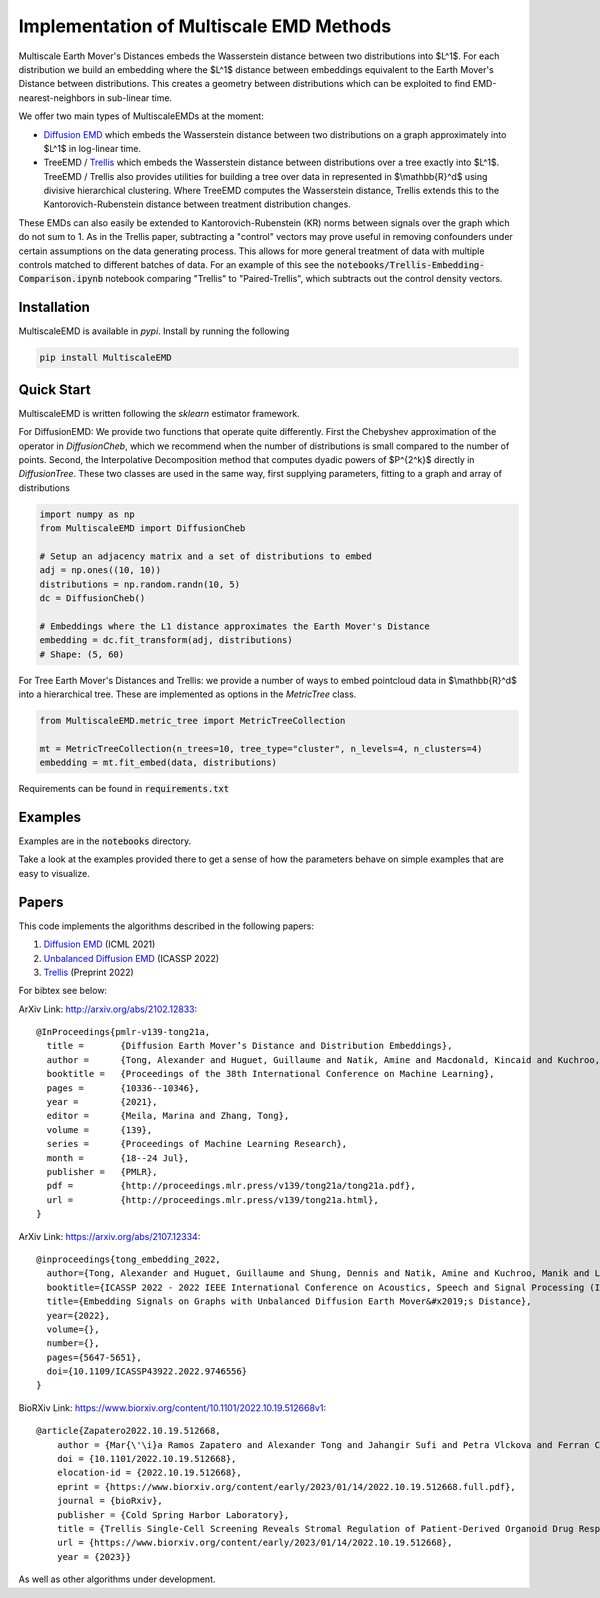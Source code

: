 Implementation of Multiscale EMD Methods
========================================

Multiscale Earth Mover's Distances embeds the Wasserstein distance between two distributions into $L^1$. For each distribution we build an embedding where the $L^1$ distance between embeddings equivalent to the Earth Mover's Distance between distributions. This creates a geometry between distributions which can be exploited to find EMD-nearest-neighbors in sub-linear time.

We offer two main types of MultiscaleEMDs at the moment:

* `Diffusion EMD <http://arxiv.org/abs/2102.12833>`_ which embeds the Wasserstein distance between two distributions on a graph approximately into $L^1$ in log-linear time.
* TreeEMD / `Trellis <https://www.biorxiv.org/content/10.1101/2022.10.19.512668v1>`_ which embeds the Wasserstein distance between distributions over a tree exactly into $L^1$. TreeEMD / Trellis also provides utilities for building a tree over data in represented in $\\mathbb{R}^d$ using divisive hierarchical clustering. Where TreeEMD computes the Wasserstein distance, Trellis extends this to the Kantorovich-Rubenstein distance between treatment distribution changes.

These EMDs can also easily be extended to Kantorovich-Rubenstein (KR) norms between signals over the graph which do not sum to 1. As in the Trellis paper, subtracting a "control" vectors may prove useful in removing confounders under certain assumptions on the data generating process. This allows for more general treatment of data with multiple controls matched to different batches of data. For an example of this see the :code:`notebooks/Trellis-Embedding-Comparison.ipynb` notebook comparing "Trellis" to "Paired-Trellis", which subtracts out the control density vectors.

Installation
------------

MultiscaleEMD is available in `pypi`. Install by running the following

.. code-block:: bash

    pip install MultiscaleEMD

Quick Start
-----------

MultiscaleEMD is written following the `sklearn` estimator framework.

For DiffusionEMD: We provide two functions that operate quite differently. First the Chebyshev approximation of the operator in `DiffusionCheb`, which we recommend when the number of distributions is small compared to the number of points. Second, the Interpolative Decomposition method that computes dyadic powers of $P^{2^k}$ directly in `DiffusionTree`. These two classes are used in the same way, first supplying parameters, fitting to a graph and array of distributions

.. code-block:: python

    import numpy as np
    from MultiscaleEMD import DiffusionCheb

    # Setup an adjacency matrix and a set of distributions to embed
    adj = np.ones((10, 10))
    distributions = np.random.randn(10, 5)
    dc = DiffusionCheb()

    # Embeddings where the L1 distance approximates the Earth Mover's Distance
    embedding = dc.fit_transform(adj, distributions)
    # Shape: (5, 60)

For Tree Earth Mover's Distances and Trellis: we provide a number of ways to embed pointcloud data in $\\mathbb{R}^d$ into a hierarchical tree. These are implemented as options in the `MetricTree` class.

.. code-block:: python

    from MultiscaleEMD.metric_tree import MetricTreeCollection

    mt = MetricTreeCollection(n_trees=10, tree_type="cluster", n_levels=4, n_clusters=4)
    embedding = mt.fit_embed(data, distributions)


Requirements can be found in :code:`requirements.txt`

Examples
--------

Examples are in the :code:`notebooks` directory.

Take a look at the examples provided there to get a sense of how the parameters
behave on simple examples that are easy to visualize.

Papers
------

This code implements the algorithms described in the following papers:

1. `Diffusion EMD <http://arxiv.org/abs/2102.12833>`_ (ICML 2021)
2. `Unbalanced Diffusion EMD <https://arxiv.org/abs/2107.12334>`_ (ICASSP 2022)
3. `Trellis <https://www.biorxiv.org/content/10.1101/2022.10.19.512668v1>`_ (Preprint 2022)

For bibtex see below:

ArXiv Link: http://arxiv.org/abs/2102.12833::

    @InProceedings{pmlr-v139-tong21a,
      title =       {Diffusion Earth Mover’s Distance and Distribution Embeddings},
      author =      {Tong, Alexander and Huguet, Guillaume and Natik, Amine and Macdonald, Kincaid and Kuchroo, Manik and Coifman, Ronald and Wolf, Guy and Krishnaswamy, Smita},
      booktitle =   {Proceedings of the 38th International Conference on Machine Learning},
      pages = 	    {10336--10346},
      year = 	    {2021},
      editor = 	    {Meila, Marina and Zhang, Tong},
      volume = 	    {139},
      series = 	    {Proceedings of Machine Learning Research},
      month = 	    {18--24 Jul},
      publisher =   {PMLR},
      pdf = 	    {http://proceedings.mlr.press/v139/tong21a/tong21a.pdf},
      url = 	    {http://proceedings.mlr.press/v139/tong21a.html},
    }

ArXiv Link: https://arxiv.org/abs/2107.12334::

    @inproceedings{tong_embedding_2022,
      author={Tong, Alexander and Huguet, Guillaume and Shung, Dennis and Natik, Amine and Kuchroo, Manik and Lajoie, Guillaume and Wolf, Guy and Krishnaswamy, Smita},
      booktitle={ICASSP 2022 - 2022 IEEE International Conference on Acoustics, Speech and Signal Processing (ICASSP)},
      title={Embedding Signals on Graphs with Unbalanced Diffusion Earth Mover&#x2019;s Distance},
      year={2022},
      volume={},
      number={},
      pages={5647-5651},
      doi={10.1109/ICASSP43922.2022.9746556}
    }

BioRXiv Link: https://www.biorxiv.org/content/10.1101/2022.10.19.512668v1::

    
    @article{Zapatero2022.10.19.512668,
    	author = {Mar{\'\i}a Ramos Zapatero and Alexander Tong and Jahangir Sufi and Petra Vlckova and Ferran Cardoso Rodriguez and Callum Nattress and Xiao Qin and Daniel Hochhauser and Smita Krishnaswamy and Christopher J. Tape},
    	doi = {10.1101/2022.10.19.512668},
    	elocation-id = {2022.10.19.512668},
    	eprint = {https://www.biorxiv.org/content/early/2023/01/14/2022.10.19.512668.full.pdf},
    	journal = {bioRxiv},
    	publisher = {Cold Spring Harbor Laboratory},
    	title = {Trellis Single-Cell Screening Reveals Stromal Regulation of Patient-Derived Organoid Drug Responses},
    	url = {https://www.biorxiv.org/content/early/2023/01/14/2022.10.19.512668},
    	year = {2023}}


As well as other algorithms under development.

